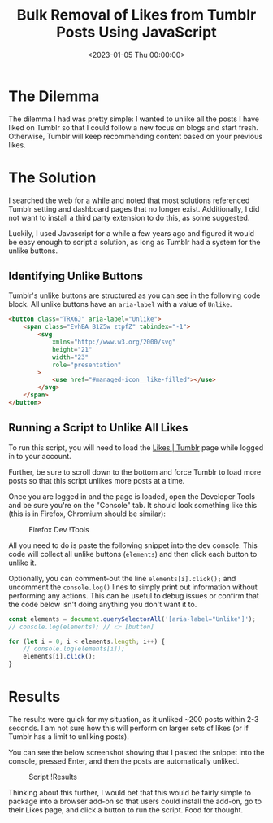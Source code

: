 #+date:        <2023-01-05 Thu 00:00:00>
#+title:       Bulk Removal of Likes from Tumblr Posts Using JavaScript
#+description: Instructions for executing a JavaScript script to automate the mass unlike operation for Tumblr posts without requiring additional software.
#+slug:        mass-unlike-tumblr-posts
#+filetags:    :tumblr:javascript:automation:

* The Dilemma

The dilemma I had was pretty simple: I wanted to unlike all the posts I
have liked on Tumblr so that I could follow a new focus on blogs and
start fresh. Otherwise, Tumblr will keep recommending content based on
your previous likes.

* The Solution

I searched the web for a while and noted that most solutions referenced
Tumblr setting and dashboard pages that no longer exist. Additionally, I
did not want to install a third party extension to do this, as some
suggested.

Luckily, I used Javascript for a while a few years ago and figured it
would be easy enough to script a solution, as long as Tumblr had a
system for the unlike buttons.

** Identifying Unlike Buttons

Tumblr's unlike buttons are structured as you can see in the following
code block. All unlike buttons have an =aria-label= with a value of
=Unlike=.

#+begin_src html
<button class="TRX6J" aria-label="Unlike">
    <span class="EvhBA B1Z5w ztpfZ" tabindex="-1">
        <svg
            xmlns="http://www.w3.org/2000/svg"
            height="21"
            width="23"
            role="presentation"
        >
            <use href="#managed-icon__like-filled"></use>
        </svg>
    </span>
</button>
#+end_src

** Running a Script to Unlike All Likes

To run this script, you will need to load the
[[https://www.tumblr.com/likes][Likes | Tumblr]] page while logged in to
your account.

Further, be sure to scroll down to the bottom and force Tumblr to load
more posts so that this script unlikes more posts at a time.

Once you are logged in and the page is loaded, open the Developer Tools
and be sure you're on the "Console" tab. It should look something like
this (this is in Firefox, Chromium should be similar):

#+caption: Firefox Dev !Tools
[[https:///img.cleberg.net/blog/20230105-mass-unlike-tumblr-posts/dev_console.png]]

All you need to do is paste the following snippet into the dev console.
This code will collect all unlike buttons (=elements=) and then click
each button to unlike it.

Optionally, you can comment-out the line =elements[i].click();= and
uncomment the =console.log()= lines to simply print out information
without performing any actions. This can be useful to debug issues or
confirm that the code below isn't doing anything you don't want it to.

#+begin_src javascript
const elements = document.querySelectorAll('[aria-label="Unlike"]');
// console.log(elements); // 👉 [button]

for (let i = 0; i < elements.length; i++) {
    // console.log(elements[i]);
    elements[i].click();
}
#+end_src

* Results

The results were quick for my situation, as it unliked ~200 posts within
2-3 seconds. I am not sure how this will perform on larger sets of likes
(or if Tumblr has a limit to unliking posts).

You can see the below screenshot showing that I pasted the snippet into
the console, pressed Enter, and then the posts are automatically
unliked.

#+caption: Script !Results
[[https:///img.cleberg.net/blog/20230105-mass-unlike-tumblr-posts/script_results.png]]

Thinking about this further, I would bet that this would be fairly
simple to package into a browser add-on so that users could install the
add-on, go to their Likes page, and click a button to run the script.
Food for thought.
